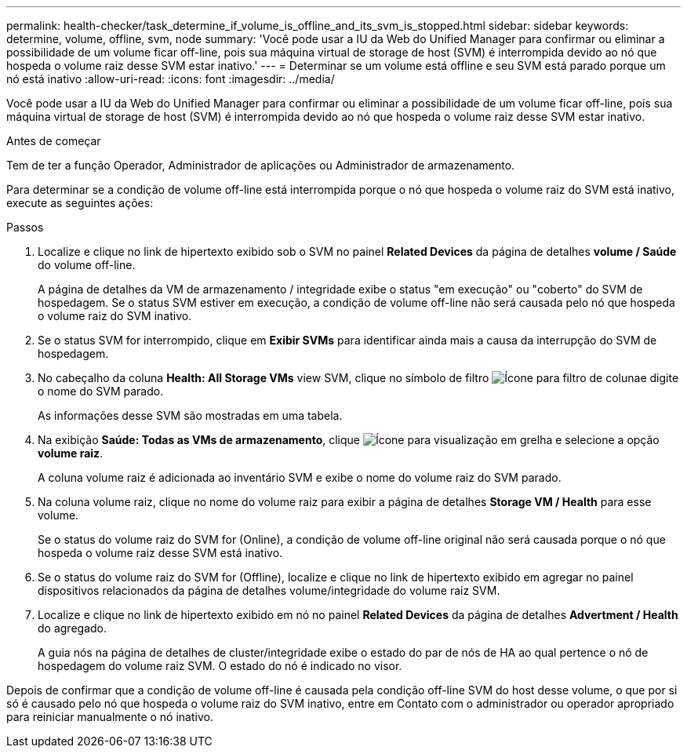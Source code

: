 ---
permalink: health-checker/task_determine_if_volume_is_offline_and_its_svm_is_stopped.html 
sidebar: sidebar 
keywords: determine, volume, offline, svm, node 
summary: 'Você pode usar a IU da Web do Unified Manager para confirmar ou eliminar a possibilidade de um volume ficar off-line, pois sua máquina virtual de storage de host (SVM) é interrompida devido ao nó que hospeda o volume raiz desse SVM estar inativo.' 
---
= Determinar se um volume está offline e seu SVM está parado porque um nó está inativo
:allow-uri-read: 
:icons: font
:imagesdir: ../media/


[role="lead"]
Você pode usar a IU da Web do Unified Manager para confirmar ou eliminar a possibilidade de um volume ficar off-line, pois sua máquina virtual de storage de host (SVM) é interrompida devido ao nó que hospeda o volume raiz desse SVM estar inativo.

.Antes de começar
Tem de ter a função Operador, Administrador de aplicações ou Administrador de armazenamento.

Para determinar se a condição de volume off-line está interrompida porque o nó que hospeda o volume raiz do SVM está inativo, execute as seguintes ações:

.Passos
. Localize e clique no link de hipertexto exibido sob o SVM no painel *Related Devices* da página de detalhes *volume / Saúde* do volume off-line.
+
A página de detalhes da VM de armazenamento / integridade exibe o status "em execução" ou "coberto" do SVM de hospedagem. Se o status SVM estiver em execução, a condição de volume off-line não será causada pelo nó que hospeda o volume raiz do SVM inativo.

. Se o status SVM for interrompido, clique em *Exibir SVMs* para identificar ainda mais a causa da interrupção do SVM de hospedagem.
. No cabeçalho da coluna *Health: All Storage VMs* view SVM, clique no símbolo de filtro image:../media/filtericon_um60.png["Ícone para filtro de coluna"]e digite o nome do SVM parado.
+
As informações desse SVM são mostradas em uma tabela.

. Na exibição *Saúde: Todas as VMs de armazenamento*, clique image:../media/gridviewicon.gif["Ícone para visualização em grelha"] e selecione a opção *volume raiz*.
+
A coluna volume raiz é adicionada ao inventário SVM e exibe o nome do volume raiz do SVM parado.

. Na coluna volume raiz, clique no nome do volume raiz para exibir a página de detalhes *Storage VM / Health* para esse volume.
+
Se o status do volume raiz do SVM for (Online), a condição de volume off-line original não será causada porque o nó que hospeda o volume raiz desse SVM está inativo.

. Se o status do volume raiz do SVM for (Offline), localize e clique no link de hipertexto exibido em agregar no painel dispositivos relacionados da página de detalhes volume/integridade do volume raiz SVM.
. Localize e clique no link de hipertexto exibido em nó no painel *Related Devices* da página de detalhes *Advertment / Health* do agregado.
+
A guia nós na página de detalhes de cluster/integridade exibe o estado do par de nós de HA ao qual pertence o nó de hospedagem do volume raiz SVM. O estado do nó é indicado no visor.



Depois de confirmar que a condição de volume off-line é causada pela condição off-line SVM do host desse volume, o que por si só é causado pelo nó que hospeda o volume raiz do SVM inativo, entre em Contato com o administrador ou operador apropriado para reiniciar manualmente o nó inativo.
